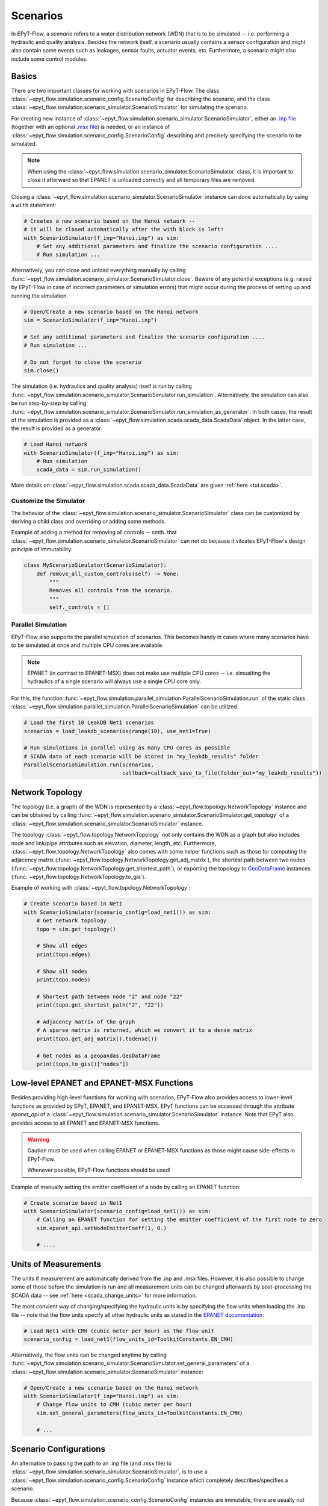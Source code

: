 .. _tut.scenarios:

*********
Scenarios
*********

In EPyT-Flow, a *scenario* refers to a water distribution network (WDN) that is to be simulated -- 
i.e. performing a hydraulic and quality analysis.
Besides the network itself, a scenario usually contains a sensor configuration and 
might also contain some events such as leakages, sensor faults, actuator events, etc.
Furthermore, a scenario might also include some control modules.

.. _scenarios_basics:

Basics
++++++

There are two important classes for working with scenarios in EPyT-Flow.
The class :class:`~epyt_flow.simulation.scenario_config.ScenarioConfig` for
describing the scenario, and the class
:class:`~epyt_flow.simulation.scenario_simulator.ScenarioSimulator`
for simulating the scenario.

For creating new instance of :class:`~epyt_flow.simulation.scenario_simulator.ScenarioSimulator`,
either an `.inp file <http://wateranalytics.org/EPANET/_inp_file.html>`_
(together with an optional
`.msx file <https://raw.githubusercontent.com/USEPA/EPANETMSX/master/Doc/EPANETMSX.pdf>`_)
is needed, or an instance of  :class:`~epyt_flow.simulation.scenario_config.ScenarioConfig`
describing and precisely specifying the scenario to be simulated.

.. note::
    When using the :class:`~epyt_flow.simulation.scenario_simulator.ScenarioSimulator` class, 
    it is important to close it afterward so that EPANET is unloaded correctly and all temporary
    files are removed.

Closing a :class:`~epyt_flow.simulation.scenario_simulator.ScenarioSimulator` 
instance can done automatically by using a ``with`` statement:

.. code-block:: python

    # Creates a new scenario based on the Hanoi network -- 
    # it will be closed automatically after the with block is left!
    with ScenarioSimulator(f_inp="Hanoi.inp") as sim:
        # Set any additional parameters and finalize the scenario configuration ....
        # Run simulation ...

Alternatively, you can close and unload everything manually by calling 
:func:`~epyt_flow.simulation.scenario_simulator.ScenarioSimulator.close`.
Beware of any potential exceptions (e.g. raised by EPyT-Flow in case of incorrect parameters or
simulation errors) that might occur during the process of setting up and running the simulation.

.. code-block:: python

    # Open/Create a new scenario based on the Hanoi network
    sim = ScenarioSimulator(f_inp="Hanoi.inp")
        
    # Set any additional parameters and finalize the scenario configuration ....
    # Run simulation ...

    # Do not forget to close the scenario
    sim.close()

The simulation (i.e. hydraulics and quality analysis) itself is run by calling 
:func:`~epyt_flow.simulation.scenario_simulator.ScenarioSimulator.run_simulation`.
Alternatively, the simulation can also be run step-by-step by calling 
:func:`~epyt_flow.simulation.scenario_simulator.ScenarioSimulator.run_simulation_as_generator`.
In both cases, the result of the simulation is provided as a 
:class:`~epyt_flow.simulation.scada.scada_data.ScadaData` object.
In the latter case, the result is provided as a generator.

.. code-block:: python

    # Load Hanoi network
    with ScenarioSimulator(f_inp="Hanoi.inp") as sim:
        # Run simulation
        scada_data = sim.run_simulation()

More details on :class:`~epyt_flow.simulation.scada.scada_data.ScadaData` are given
:ref:`here <tut.scada>`.

Customize the Simulator
-----------------------

The behavior of the :class:`~epyt_flow.simulation.scenario_simulator.ScenarioSimulator` class can
be customized by deriving a child class and overriding or adding some methods.

Example of adding a method for removing all controls -- smth. that
:class:`~epyt_flow.simulation.scenario_simulator.ScenarioSimulator` can not do because it viloates
EPyT-Flow's design principle of immutability:

.. code-block:: python

    class MyScenarioSimulator(ScenarioSimulator):
        def remove_all_custom_controls(self) -> None:
            """
            Removes all controls from the scenario.
            """
            self._controls = []

.. _scenarios_parallel_simulation:

Parallel Simulation
-------------------

EPyT-Flow also supports the parallel simulation of scenarios. This becomes handy in cases where
many scenarios have to be simulated at once and multiple CPU cores are available.

.. note::

    EPANET (in contrast to EPANET-MSX) does not make use multiple CPU cores -- i.e.
    simualting the hydraulics of a single scenario will always use a single CPU core only.

For this, the function :func:`~epyt_flow.simulation.parallel_simulation.ParallelScenarioSimulation.run`
of the static class :class:`~epyt_flow.simulation.parallel_simulation.ParallelScenarioSimulation`
can be utilized.

.. code-block:: python

    # Load the first 10 LeakDB Net1 scenarios
    scenarios = load_leakdb_scenarios(range(10), use_net1=True)

    # Run simulations in parallel using as many CPU cores as possible
    # SCADA data of each scenario will be stored in "my_leakdb_results" folder
    ParallelScenarioSimulation.run(scenarios,
                                   callback=callback_save_to_file(folder_out="my_leakdb_results"))


Network Topology
++++++++++++++++

The topology (i.e. a graph) of the WDN is represented by a
:class:`~epyt_flow.topology.NetworkTopology` instance and can be obtained by calling
:func:`~epyt_flow.simulation.scenario_simulator.ScenarioSimulator.get_topology` of a
:class:`~epyt_flow.simulation.scenario_simulator.ScenarioSimulator` instance.

The topology :class:`~epyt_flow.topology.NetworkTopology` not only contains the WDN as a graph
but also includes node and link/pipe attributes such as elevation, diameter, length, etc.
Furthermore, :class:`~epyt_flow.topology.NetworkTopology` also comes with some helper functions
such as those for computing the adjacency matrix
(:func:`~epyt_flow.topology.NetworkTopology.get_adj_matrix`), the shortest path between two nodes
(:func:`~epyt_flow.topology.NetworkTopology.get_shortest_path`), or exporting the topology to
`GeoDataFrame <https://geopandas.org/en/stable/docs/reference/api/geopandas.GeoDataFrame.html>`_
instances (:func:`~epyt_flow.topology.NetworkTopology.to_gis`).

Example of working with :class:`~epyt_flow.topology.NetworkTopology`:

.. code-block:: python

    # Create scenario based in Net1
    with ScenarioSimulator(scenario_config=load_net1()) as sim:
        # Get network topology
        topo = sim.get_topology()

        # Show all edges
        print(topo.edges)

        # Show all nodes
        print(topo.nodes)

        # Shortest path between node "2" and node "22"
        print(topo.get_shortest_path("2", "22"))

        # Adjacency matrix of the graph
        # A sparse matrix is returned, which we convert it to a dense matrix
        print(topo.get_adj_matrix().todense())

        # Get nodes as a geopandas.GeoDataFrame
        print(topo.to_gis()["nodes"])


Low-level EPANET and EPANET-MSX Functions
+++++++++++++++++++++++++++++++++++++++++

Besides providing high-level functions for working with scenarios, EPyT-Flow also provides access
to lower-level functions as provided by EPyT, EPANET, and EPANET-MSX.
EPyT functions can be accessed through the attribute `epanet_api` of a
:class:`~epyt_flow.simulation.scenario_simulator.ScenarioSimulator` instance.
Note that EPyT also provides access to all EPANET and EPANET-MSX functions.

.. warning::

    Caution must be used when calling EPANET or EPANET-MSX functions as those might cause
    side-effects in EPyT-Flow.

    Whenever possible, EPyT-Flow functions should be used!

Example of manually setting the emitter coefficient of a node by calling an EPANET function:

.. code-block:: python

    # Create scenario based in Net1
    with ScenarioSimulator(scenario_config=load_net1()) as sim:
        # Calling an EPANET function for setting the emitter coefficient of the first node to zero
        sim.epanet_api.setNodeEmitterCoeff(1, 0.)

        # ....


Units of Measurements
+++++++++++++++++++++

The units if measurement are automatically derived from the .inp and .msx files.
However, it is also possible to change some of those before the simulation is run and all
measurement units can be changed afterwards by post-processing the SCADA data --
see :ref:`here <scada_change_units>` for more information.

The most convient way of changing/specifying the hydraulic units is by specifying the flow units
when loading the .inp file -- note that the flow units specify all other hydraulic units as stated
in the `EPANET documentation <https://epanet22.readthedocs.io/en/latest/back_matter.html>`_:

.. code-block:: python

    # Load Net1 with CMH (cubic meter per hour) as the flow unit
    scenario_config = load_net1(flow_units_id=ToolkitConstants.EN_CMH)


Alternatively, the flow units can be changed anytime by calling
:func:`~epyt_flow.simulation.scenario_simulator.ScenarioSimulator.set_general_parameters` of a
:class:`~epyt_flow.simulation.scenario_simulator.ScenarioSimulator` instance:

.. code-block:: python

    # Open/Create a new scenario based on the Hanoi network
    with ScenarioSimulator(f_inp="Hanoi.inp") as sim:
        # Change flow units to CMH (cubic meter per hour)
        sim.set_general_parameters(flow_units_id=ToolkitConstants.EN_CMH)

        # ...


Scenario Configurations
+++++++++++++++++++++++

An alternative to passing the path to an .inp file (and .msx file) to
:class:`~epyt_flow.simulation.scenario_simulator.ScenarioSimulator`, is to use a
:class:`~epyt_flow.simulation.scenario_config.ScenarioConfig` instance which completely
describes/specifies a scenario.

Because :class:`~epyt_flow.simulation.scenario_config.ScenarioConfig` instances are immutable, 
there are usually not explicitly constructed by the user but loaded/parsed from a file 
(custom binary and JSON files are supported).

Example of loading a scenario from a JSON configuration file called `myScenarioConfig.json`:

.. code-block:: python

    # Load scenario configuration from JSON file
    scenario_config = None
    with open("myScenarioConfig.json", "r") as f:
        scenario_config = ScenarioConfig.load_from_json(f.read())

    # Create scenario based on scenario configuration
    with ScenarioSimulator(scenario_config=scenario_config) as sim:
        # Make some modifications to the scenario configuration ....
        # Run simulation ...

where `myScenarioConfig.json` contains a sensor placement (4 pressure and one flow sensor), 
two leakages (one abrupt and one incipient), one sensor fault, 
and uncertainties with respect to pipe length and roughness, as well as sensor noise:

.. code-block:: json

    {
        "general": {
            "file_inp": "Hanoi.inp",
            "simulation_duration": 100,
            "demand_model": {"type": "PDA", "pressure_min": 0, "pressure_required": 0.1,
                             "pressure_exponent": 0.5},
            "hydraulic_time_step": 1800,
            "reporting_time_step": 3600,
            "quality_time_step": 300
        },
        "uncertainties": {
            "pipe_length": {"type": "gaussian", "mean": 0, "scale": 1},
            "pipe_roughness": {"type": "uniform", "low": 0, "hight": 1},
            
            "sensor_noise": {"type": "gaussian", "mean": 0, "scale": 0.01}
        },
        "sensors": {
            "pressure_sensors": ["13", "16", "22", "30"],
            "flow_sensors": ["1"],
            "demand_sensors": [],
            "node_quality_sensors": [],
            "link_quality_sensors": []
        },
        "leakages": [
            {"type": "abrupt", "link_id": "12", "diameter": 0.1, 
                "start_time": 7200, "end_time": 100800},
            {"type": "incipient", "link_id": "10", "diameter": 0.01,
                "start_time": 7200, "end_time": 100800, "peak_time": 54000}
        ],
        "sensor_faults": [
            {"type": "constant", "constant_shift": 2.0, "sensor_id": "16",
                "sensor_type": 1, "start_time": 5000, "end_time": 100000}
        ]
    }

Note that the individual entries in the JSON file correspond to the classes as implemented
in EPyT-Flow.

At every time, a complete :class:`~epyt_flow.simulation.scenario_config.ScenarioConfig` can be
obtained by calling
:func:`~epyt_flow.simulation.scenario_simulator.ScenarioSimulator.get_scenario_config`.
This scenario configuration could be then, for instance, stored in a file so that it can be
reloaded in the future  without having to make all the manual specifications again -- see
:ref:`Serialization <tut.serialization>` for details.

Example of obtaining and storing the current scenario configuration:

.. code-block:: python

    # Open/Create a new scenario based on the Hanoi network
    with ScenarioSimulator(f_inp="Hanoi.inp") as sim:
        # Make some modifications to the scenario configuration ....
        
        # Get final scenario configuration
        scenario_config_final = sim.get_scenario_config()

        # Store scenario configuration in a file
        scenario_config_final.save_to_file("myHanoiConfig.epytflow_config")

    # ....

    # Load scenario configuration
    scenario_config = ScenarioConfig.load("myHanoiConfig.epytflow_config")
    with ScenarioSimulator(scenario_config) as sim:
        # ....


.. _networks:


Predefined networks
-------------------

EPyT-Flow comes with a set of popular benchmark water distribution networks already included.
These networks are, if necessary, downloaded and wrapped inside a
:class:`~epyt_flow.simulation.scenario_config.ScenarioConfig` instance, so that they can be
directly passed to :class:`~epyt_flow.simulation.scenario_simulator.ScenarioSimulator`.

Also, note that in some cases (i.e. Hanoi and L-TOWN) a predefined sensor placement
can be included as well.

+------------+-------------------------------------------------+
| Network    | Function for loading                            |
+============+=================================================+
| Net1       | :func:`~epyt_flow.data.networks.load_net1`      |
+------------+-------------------------------------------------+
| Net2       | :func:`~epyt_flow.data.networks.load_net2`      |
+------------+-------------------------------------------------+
| Net3       | :func:`~epyt_flow.data.networks.load_net3`      |
+------------+-------------------------------------------------+
| Net6       | :func:`~epyt_flow.data.networks.load_net6`      |
+------------+-------------------------------------------------+
| Richmond   | :func:`~epyt_flow.data.networks.load_richmond`  |
+------------+-------------------------------------------------+
| MICROPOLIS | :func:`~epyt_flow.data.networks.load_micropolis`|
+------------+-------------------------------------------------+
| Balerma    | :func:`~epyt_flow.data.networks.load_balerma`   |
+------------+-------------------------------------------------+
| Rural      | :func:`~epyt_flow.data.networks.load_rural`     |
+------------+-------------------------------------------------+
| BSWN-1     | :func:`~epyt_flow.data.networks.load_bwsn1`     |
+------------+-------------------------------------------------+
| BWSN-2     | :func:`~epyt_flow.data.networks.load_bwsn2`     |
+------------+-------------------------------------------------+
| Anytown    | :func:`~epyt_flow.data.networks.load_anytown`   |
+------------+-------------------------------------------------+
| D-Town     | :func:`~epyt_flow.data.networks.load_dtown`     |
+------------+-------------------------------------------------+
| C-Town     | :func:`~epyt_flow.data.networks.load_ctown`     |
+------------+-------------------------------------------------+
| Kentucky   | :func:`~epyt_flow.data.networks.load_kentucky`  |
+------------+-------------------------------------------------+
| Hanoi      | :func:`~epyt_flow.data.networks.load_hanoi`     |
+------------+-------------------------------------------------+
| L-TOWN     | :func:`~epyt_flow.data.networks.load_ltown`     |
+------------+-------------------------------------------------+
| L-TOWN-A   | :func:`~epyt_flow.data.networks.load_ltown_a`   |
+------------+-------------------------------------------------+


Example of loading the Hanoi network:

.. code-block:: python

    network_config = load_hanoi()   # Load Hanoi network
    with ScenarioSimulator(scenario_config=network_config) as sim:
        # Set any additional parameters and finalize the scenario configuration ....
        # Run simulation ...


.. _benchmarks:

Benchmarks scenarios
--------------------

EPyT-Flow comes with a set of benchmark scenarios. Usually, those are pre-defined scenarios for 
different tasks such as leakage detection and localization.

+----------------+----------------------------------------------+
| Benchmark      | Module                                       |
+================+==============================================+
| LeakDB [1]_    | :mod:`~epyt_flow.data.benchmarks.leakdb`     |
+----------------+----------------------------------------------+
| BattLeDIM [2]_ | :mod:`~epyt_flow.data.benchmarks.battledim`  |
+----------------+----------------------------------------------+
| BATADAL [3]_   | :mod:`~epyt_flow.data.benchmarks.batadal`    |
+----------------+----------------------------------------------+


Benchmark data sets
+++++++++++++++++++

In addition to benchmark scenarios (see previous section), EPyT-Flow also includes
several (WDN related) benchmark data sets from the literature:

+--------------------------------+---------------------------------------------------------------------------------------------+
| Benchmark                      | Function for loading                                                                        |
+================================+=============================================================================================+
| GECCO Water Quality 2017 [4]_  | :func:`~epyt_flow.data.benchmarks.gecco_water_quality.load_gecco2017_water_quality_data`    |
+--------------------------------+---------------------------------------------------------------------------------------------+
| GECCO Water Quality 2018 [5]_  | :func:`~epyt_flow.data.benchmarks.gecco_water_quality.load_gecco2018_water_quality_data`    |
+--------------------------------+---------------------------------------------------------------------------------------------+
| GECCO Water Quality 2019 [6]_  | :func:`~epyt_flow.data.benchmarks.gecco_water_quality.load_gecco2019_water_quality_data`    |
+--------------------------------+---------------------------------------------------------------------------------------------+
| Water Usage [7]_               | :func:`~epyt_flow.data.benchmarks.water_usage.load_water_usage`                             |
+--------------------------------+---------------------------------------------------------------------------------------------+


.. [1] Vrachimis et al. (2018) -- see https://github.com/KIOS-Research/LeakDB/
.. [2] Vrachmimis et al. (2020) -- see https://github.com/KIOS-Research/BattLeDIM
.. [3] Taormina et al. (2017) -- see https://www.batadal.net/
.. [4] Friese et al. (2017) -- see http://www.spotseven.de/gecco-challenge/gecco-challenge-2017/
.. [5] Rehbach et al. (2018) -- see http://www.spotseven.de/gecco/gecco-challenge/gecco-challenge-2018/
.. [6] Rehbach et al. (2019) -- see https://www.th-koeln.de/informatik-und-ingenieurwissenschaften/gecco-challenge-2019_63244.php
.. [7] Pavlou et al. (2018) -- see https://github.com/KIOS-Research/Water-Usage-Dataset/
